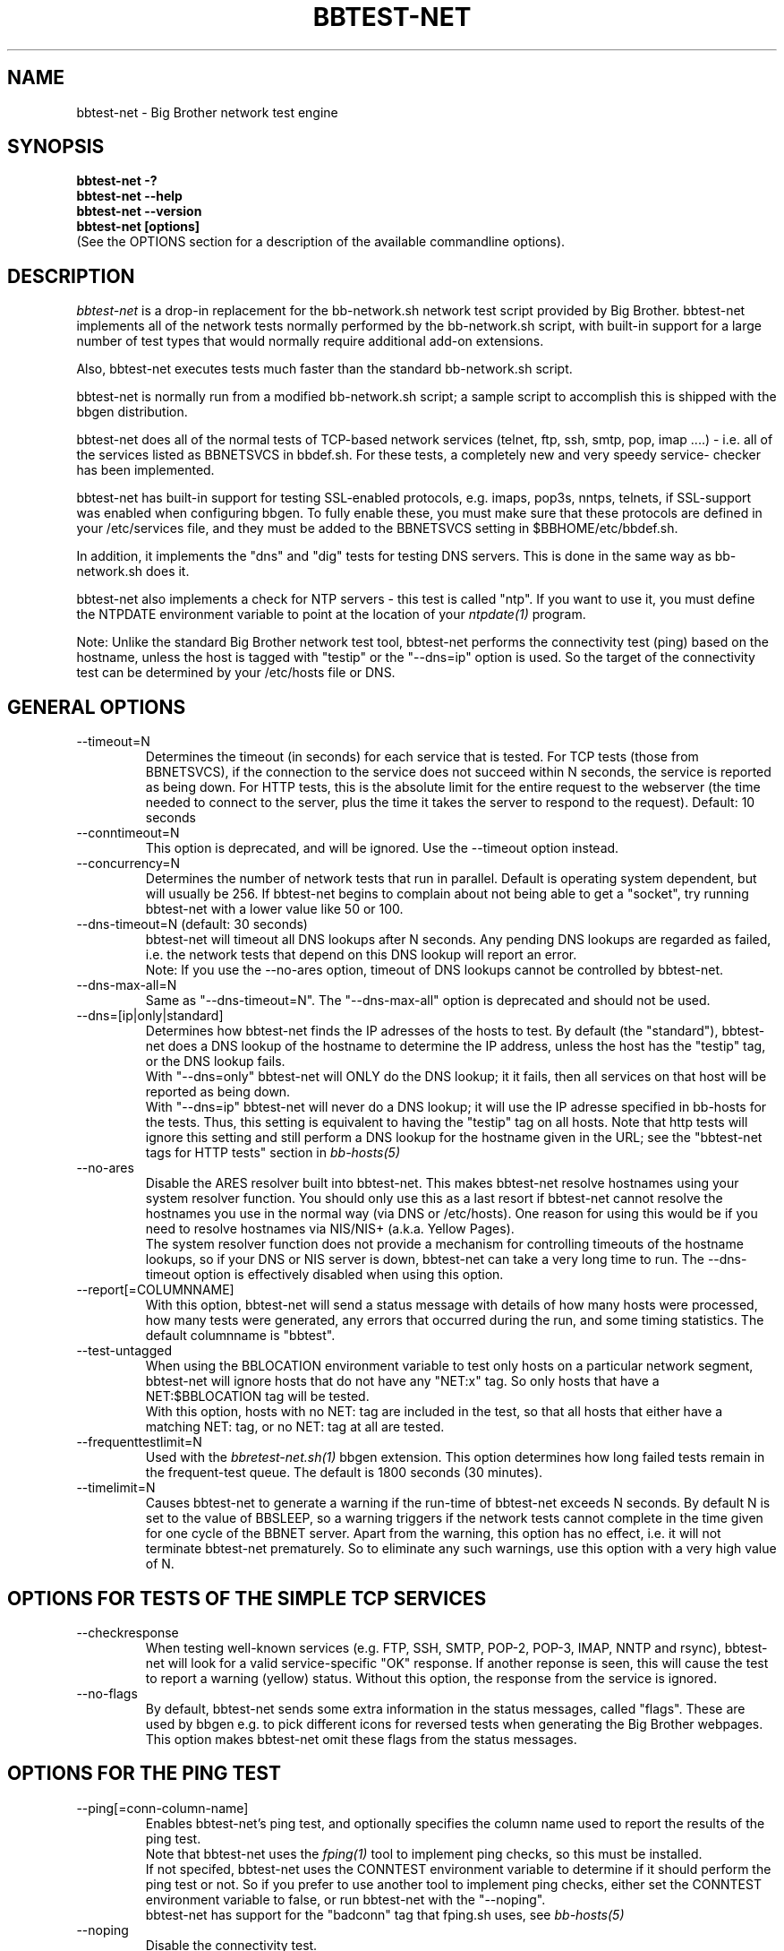 .TH BBTEST-NET 1 "Version 3.0:  6 sep 2004" "bbgen toolkit"
.SH NAME
bbtest-net \- Big Brother network test engine
.SH SYNOPSIS
.B "bbtest-net -?"
.br
.B "bbtest-net --help"
.br
.B "bbtest-net --version"
.br
.B "bbtest-net [options]"
.br
(See the OPTIONS section for a description of the available commandline options).

.SH DESCRIPTION
.I bbtest-net
is a drop-in replacement for the bb-network.sh network test script 
provided by Big Brother. bbtest-net implements all of the network
tests normally performed by the bb-network.sh script, with built-in
support for a large number of test types that would normally
require additional add-on extensions.

Also, bbtest-net executes tests much faster than the standard
bb-network.sh script.

bbtest-net is normally run from a modified bb-network.sh
script; a sample script to accomplish this is shipped with 
the bbgen distribution.

bbtest-net does all of the normal tests of TCP-based network
services (telnet, ftp, ssh, smtp, pop, imap ....) - i.e. 
all of the services listed as BBNETSVCS in bbdef.sh. For
these tests, a completely new and very speedy service-
checker has been implemented.

bbtest-net has built-in support for testing SSL-enabled
protocols, e.g. imaps, pop3s, nntps, telnets, if SSL-support
was enabled when configuring bbgen. To fully enable these,
you must make sure that these protocols are defined in
your /etc/services file, and they must be added to the
BBNETSVCS setting in $BBHOME/etc/bbdef.sh.

In addition, it implements the "dns" and "dig" tests for
testing DNS servers. This is done in the same way as 
bb-network.sh does it. 

bbtest-net also implements a check for NTP servers - this test 
is called "ntp". If you want to use it, you must define the
NTPDATE environment variable to point at the location of your
.I ntpdate(1)
program.

Note: Unlike the standard Big Brother network test tool,
bbtest-net performs the connectivity test (ping) based on the
hostname, unless the host is tagged with "testip" or the 
"--dns=ip" option is used. So the target of the connectivity
test can be determined by your /etc/hosts file or DNS.


.SH GENERAL OPTIONS

.IP --timeout=N
Determines the timeout (in seconds) for each
service that is tested. For TCP tests (those from BBNETSVCS),
if the connection to the service does not succeed within N 
seconds, the service is reported as being down. For HTTP
tests, this is the absolute limit for the entire request
to the webserver (the time needed to connect to the server,
plus the time it takes the server to respond to the request).
Default: 10 seconds

.IP --conntimeout=N
This option is deprecated, and will be ignored. Use the
--timeout option instead.

.IP --concurrency=N 
Determines the number of network tests that
run in parallel. Default is operating system dependent,
but will usually be 256. If bbtest-net begins to complain 
about not being able to get a "socket", try running
bbtest-net with a lower value like 50 or 100.

.IP "--dns-timeout=N (default: 30 seconds)"
bbtest-net will timeout all DNS lookups after N seconds.
Any pending DNS lookups are regarded as failed, i.e. the
network tests that depend on this DNS lookup will report
an error.
.br
Note: If you use the --no-ares option, timeout of DNS
lookups cannot be controlled by bbtest-net.

.IP --dns-max-all=N
Same as "--dns-timeout=N". The "--dns-max-all" option is 
deprecated and should not be used.

.IP --dns=[ip|only|standard]
Determines how bbtest-net finds the IP adresses of the hosts to test. 
By default (the "standard"), bbtest-net does a DNS lookup of the hostname 
to determine the IP address, unless the host has the "testip" 
tag, or the DNS lookup fails.
.br
With "--dns=only" bbtest-net will ONLY do the DNS lookup;
it it fails, then all services on that host will be 
reported as being down.
.br
With "--dns=ip" bbtest-net will never do a DNS lookup;
it will use the IP adresse specified in bb-hosts for
the tests. Thus, this setting is equivalent to having
the "testip" tag on all hosts. Note that http tests
will ignore this setting and still perform a DNS
lookup for the hostname given in the URL; see the
"bbtest-net tags for HTTP tests" section in
.I bb-hosts(5)

.IP --no-ares
Disable the ARES resolver built into bbtest-net. This makes
bbtest-net resolve hostnames using your system resolver
function. You should only use this as a last resort if bbtest-net
cannot resolve the hostnames you use in the normal way (via DNS
or /etc/hosts). One reason for using this would be if you need to 
resolve hostnames via NIS/NIS+ (a.k.a. Yellow Pages).
.br
The system resolver function does not provide a mechanism for
controlling timeouts of the hostname lookups, so if your
DNS or NIS server is down, bbtest-net can take a very long time
to run. The --dns-timeout option is effectively disabled when
using this option.

.IP --report[=COLUMNNAME]
With this option, bbtest-net will send a status message with details 
of how many hosts were processed, how many tests were generated, 
any errors that occurred during the run, and some timing statistics. 
The default columnname is "bbtest".

.IP --test-untagged
When using the BBLOCATION environment variable to test
only hosts on a particular network segment, bbtest-net
will ignore hosts that do not have any "NET:x" tag.
So only hosts that have a NET:$BBLOCATION tag will be 
tested.
.br
With this option, hosts with no NET: tag are included
in the test, so that all hosts that either have a
matching NET: tag, or no NET: tag at all are tested.

.IP --frequenttestlimit=N
Used with the
.I bbretest-net.sh(1)
bbgen extension. This option determines how long failed tests
remain in the frequent-test queue. The default is 1800
seconds (30 minutes).

.IP --timelimit=N
Causes bbtest-net to generate a warning if the run-time
of bbtest-net exceeds N seconds. By default N is set to
the value of BBSLEEP, so a warning triggers if the
network tests cannot complete in the time given for one
cycle of the BBNET server. Apart from the warning, this 
option has no effect, i.e. it will not terminate bbtest-net
prematurely. So to eliminate any such warnings, use this
option with a very high value of N.


.SH OPTIONS FOR TESTS OF THE SIMPLE TCP SERVICES
.IP --checkresponse
When testing well-known services (e.g. FTP, SSH, SMTP, POP-2, POP-3, 
IMAP, NNTP and rsync), bbtest-net will look for a valid service-specific
"OK" response. If another reponse is seen, this will cause
the test to report a warning (yellow) status. Without this
option, the response from the service is ignored.

.IP --no-flags
By default, bbtest-net sends some extra information in the
status messages, called "flags". These are used by bbgen
e.g. to pick different icons for reversed tests when
generating the Big Brother webpages. This option makes
bbtest-net omit these flags from the status messages.


.SH OPTIONS FOR THE PING TEST
.IP --ping[=conn-column-name]
Enables bbtest-net's ping test, and optionally specifies
the column name used to report the results of the ping test.
.br
Note that bbtest-net uses the
.I fping(1) 
tool to implement ping checks, so this must be installed.
.br
If not specifed, bbtest-net uses the CONNTEST environment
variable to determine if it should perform the ping test
or not. So if you prefer to use another tool to implement 
ping checks, either set the CONNTEST environment variable 
to false, or run bbtest-net with the "--noping".
.br
bbtest-net has support for the "badconn" tag that 
fping.sh uses, see
.I bb-hosts(5)

.IP --noping
Disable the connectivity test.

.IP "--trace"
.IP "--notrace"
Enable/disable the use of traceroute when a ping-test fails.
Performing a traceroute for failed ping tests is a slow
operation, so the default is not to do any traceroute, unless
it is requested on a per-host basis via the "trace" tag in the 
.I bb-hosts(5) 
entry for each host. The "--trace" option changes this, so 
the default becomes to run traceroute on all hosts where
the ping test fails; you can then disable it on specific 
hosts by putting a "notrace" tag on the host-entry.


.SH OPTIONS FOR HTTP (WEB) TESTS
.IP --content=CONTENTTESTNAME 
Determines the name of the column BB displays for content checks. 
The default is "content".  If you have used the "cont.sh" or "cont2.sh" 
scripts earlier, you may want to use "--content=cont" to report content
checks using the same test name as these scripts do.


.SH OPTIONS FOR SSL CERTIFICATE TESTS
.IP --ssl=SSLCERTTESTNAME
Determines the name of the column BB displays for the SSL certificate checks.
The default is "sslcert".
.IP --no-ssl
Disables reporting of the SSL certificate check.

.IP --sslwarn=N
.IP --sslalarm=N
Determines the number of days before an SSL certificate
expires, where bbtest-net will generate a warning or
alarm status for the SSL certificate column.


.SH DEBUGGING OPTIONS
.IP --no-update
Don't send any status updates to the BBDISPLAY server. Instead,
all messages are dumped to stdout.

.IP --timing
Causes bbtest-net to collect information about
the time spent in different parts of the program.
The information is printed on stdout just before
the program ends. Note that this information is also
included in the status report sent with the "--report"
option.

.IP --debug
Dumps a bunch of status about the tests as they
progress to stdout.

.IP --dump[=before|=after|=both]
Dumps internal memory structures before and/or after the
tests have executed.


.SH INFORMATIONAL OPTIONS
.IP "--help or -?"
Provide a summary of available commandline options.

.IP "--version"
Prints the version number of bbtest-net

.IP --services
Dump the list of defined TCP services bbtest-net knows
how to test. Do not run any tests.


.SH USING COOKIES IN WEB TESTS
If the file $BBHOME/etc/cookies exist, cookies will be read from
this file and sent along with the HTTP requests when checking
websites. This file is in the Netscape Cookie format, see
http://www.netscape.com/newsref/std/cookie_spec.html for details
on this format. The
.I curl(1)
utility can output a file in this format if run with the "--cookie-jar FILENAME"
option.


.SH ABOUT SSL CERTIFICATE CHECKS
When bbtest-net tests services that use SSL- or TLS-based protocols,
it will check that the server certificate has not expired. This check
happens automatically for https (secure web), pop3s, imaps, nntps
and all other SSL-enabled services (except ldap, see LDAP TESTS 
below).

All certificates found for a host are reported in one status message.

Note: On most systems, the end-date of the certificate is limited to
Jan 19th, 2038. If your certificate is valid after this date, bbtest-net
will report it as valid only until Jan 19, 2038. This is due to
limitations in your operating system C library.


.SH LDAP TESTS
ldap testing can be done in two ways. If you just put an "ldap" or
"ldaps" tag in bb-hosts, a simple test is performed that just verifies
that it is possible to establish a connection to the port running 
the ldap service (389 for ldap, 636 for ldaps).

Instead you can put an LDAP URI in bb-hosts. This will cause 
bbtest-net to initiate a full-blown LDAP session with the server,
and do an LDAP search for the objects defined by the URI. This
requires that bbtest-net was built with LDAP support, and relies
on an existing LDAP library to be installed.  It has been tested 
with OpenLDAP 2.0.26 (from Red Hat 9) and 2.1.22.  The Solaris 8 
system ldap library has also been confirmed to work for un-encrypted 
(plain ldap) access.

The format of LDAP URI's is defined in RFC 2255. LDAP URLs look like this:
.nf

  \fBldap://\fP\fIhostport\fP\fB/\fP\fIdn\fP[\fB?\fP\fIattrs\fP[\fB?\fP\fIscope\fP[\fB?\fP\fIfilter\fP[\fB?\fP\fIexts\fP]]]]

where:
  \fIhostport\fP is a host name with an optional ":portnumber"
  \fIdn\fP is the search base
  \fIattrs\fP is a comma separated list of attributes to request
  \fIscope\fP is one of these three strings:
    base one sub (default=base)
  \fIfilter\fP is filter
  \fIexts\fP are recognized set of LDAP and/or API extensions.

Example:
  ldap://ldap.example.net/dc=example,dc=net?cn,sn?sub?(cn=*)
.fi
.sp
All "bind" operations to LDAP servers use simple authentication.
Kerberos and SASL are not supported. If your LDAP server requires 
a username/password, use the "ldaplogin" tag to specify this, cf. 
.I bb-hosts(5) 
If no username/password information is provided, an anonymous
bind will be attempted. 

SSL support requires both a client library and an LDAP server that support LDAPv3; 
it uses the LDAP "STARTTLS" protocol request after establishing a connection to 
the standard (non-encrypted) LDAP port (usually port 389). It has only been
tested with OpenSSL 2.x, and probably will not work with any other LDAP library.

The older LDAPv2 experimental method of tunnelling normal LDAP traffic through an 
SSL connection - ldaps, running on port 636 - is not supported, unless someone 
can explain how to get the OpenLDAP library to support it. This method was never
formally described in an RFC, and implementations of it are non-standard.

For a discussion of the various ways of running encrypted ldap, see
.br
http://www.openldap.org/lists/openldap-software/200305/msg00079.html
.br
http://www.openldap.org/lists/openldap-software/200305/msg00084.html
.br
http://www.openldap.org/lists/openldap-software/200201/msg00042.html
.br
http://www.openldap.org/lists/openldap-software/200206/msg00387.html

When testing LDAP URI's, all of the communications are handled 
by the ldap library. Therefore, it is not possible to obtain the 
SSL certificate used by the LDAP server, and it will not show up 
in the "sslcert" column.


.SH USING MULTIPLE BBNET SYSTEMS
If you have more than one BBNET system - e.g. if your network
is separated by firewalls - then is is problematic to maintain
multiple bb-hosts files for each of the BBNET systems.
bbtest-net supports the NET:location tag in
.I bb-hosts(5)
to distinguish 
between hosts that should be tested from different network
locations. If you set the environment variable BBLOCATION
e.g. to "dmz" before running bbtest-net, then it will only
test hosts that have a "NET:dmz" tag in bb-hosts. This allows
you to keep all of your hosts in the same bb-hosts file, but
test different sets of hosts by different BBNET systems.


.SH BBTEST-NET INTERNALS
bbtest-net first reads the bb-services file to see which network tests
are defined. It then scans the bb-hosts file, and collects information
about the TCP service tests that need to be tested. It picks out only
the tests that were listed in the bb-services file, plus the "dns",
"dig" and "ntp" tests - those tests that bb-network.sh would normally 
use the "bbnet" tool to test.

It then runs two tasks in parallel: First, a separate process is
started to run the "fping" tool for the connectivity tests. While 
fping is busy doing the "ping" checks, bbtest-net runs all of the
TCP-based network tests.

All of the TCP-based service checks are handled by a connection
tester written specifically for this purpose. It uses only standard
Unix-style network programming, but relies on the Unix "select(2)" 
system-call to handle many simultaneous connections happening in 
parallel. Exactly how many parallel connections are being used 
depends on your operating system - the default is FD_SETSIZE/4,
which amounts to 256 on many Unix systems.

You can choose the number of concurrent connections with the
"--concurrency=N" option to bbtest-net.

Connection attempts timeout after 10 seconds - this can be
changed with the "--timeout=N" option.

Both of these settings play a part in deciding how long the testing
takes. A conservative estimate for doing N TCP tests is:

   (1 + (N / concurrency)) * timeout

In real life it will probably be less, as the above formula is for
every test to require a timeout. Since the most normal use of BB
is to check for services that are active, you should have a lot
less timeouts.

The "ntp" and "rpcinfo" checks rely on external programs to 
do each test. Thus, they perform only marginally better than the
standard bb-network.sh script. 

.SH BBTEST-NET PERFORMANCE
The speed of bbtest-net depends on a number of circumstances,
including your mix of services to test, network bandwidth
etc. However, it is safe to say that it is magnitudes faster than 
the stock Big Brother tools.

In addition to being fast, it is also much lighter on your system
load than the normal Big Brother tools. By using a single program
for most of the work, it significantly reduces the load on your
BBNET host - I've seen load averages drop by a factor 10 when
moving from standard BB test tools to bbtest-net.

If you really want some numbers:
.IP
bbtest-net checks 300 web sites in 15 seconds on a slow Sun Ultra5.
Half of those are SSL sites.
.IP
bbtest-net checks 1000 tcp services in 20 seconds on a recent
FreeBSD 4.6.2 system

.SH ENVIRONMENT VARIABLES
.IP BBLOCATION
Defines the network segment where bbtest-net is currently running.
This is used to filter out only the entries in the
.I bb-hosts(5)
file that have a matching "NET:LOCATION" tag, and execute the
tests for only those hosts.

.IP BBMAXMSGSPERCOMBO 
Defines the maximum number of status messages that can be sent in 
one combo message. Default is 0 - no limit.
.br
In practice, the maximum size of a single BB message
sets a limit - the default value for the maximum message
size is 8 KB, but that will easily accomodate 50 status
messages per transmission. So if you want to experiment
with this setting, I suggest starting with a value of 10.

.IP BBSLEEPBETWEENMSGS
Defines a a delay (in microseconds) after each 
message is transmitted to the BBDISPLAY server. The default 
is 0, i.e.  send the messages as fast as possible.
This gives your BBDISPLAY server some time to process the
message before the next message comes in. Depending on
the speed of your BBDISPLAY server, it may be necessary
to set this value to half a second or even 1 or 2 seconds.
Note that the value is specified in MICROseconds, so to
define a delay of half a second, this must be set to
the value "500000"; a delay of 1 second is achieved by
setting this to "1000000" (one million).

.IP FPING
Location of the 
.I fping(8) 
utility. Used by bbtest-net for connectivity (ping) testing.

.IP TRACEROUTE
Location of the 
.I traceroute(8
) utility, or an equivalent tool e.g.
.I mtr(8).
Optionally used when a connectivity test fails to pinpoint the
network location that is causing the failure.

.IP NTPDATE
Location of the 
.I ntpdate(1) 
utility. Used by bbtest-net when checking the "ntp" service.

.IP RPCINFO
Location of the 
.I rpcinfo(8) 
utility. Used by bbtest-net for the "rpc" service checks.

.SH FILES
.IP "$BBHOME/etc/bb-services"
This file contains definitions of TCP services that bbtest-net
can test. Definitions for a default set of common services is built
into bbtest-net, but these can be overridden or supplemented by
defining services in the bb-services file. See 
.I bb-services(5)
for details on this file.

.IP "~/.netrc - authentication data for password-protected webs"
If you have password-protected sites, you can put the username and 
password into the ".netrc" file in the home-directory of the user
running your BB network tests.
See 
.I ftp(1)
for details - a sample entry would look like this
.br
   machine www.acme.com login fred password Wilma1
.br
Note that the machine-name must be the name you use in the
http://machinename/ URL setting - it need not be the one you
use for the system-name in Big Brother.

This works for web-sites that use the "Basic" authentication
scheme in HTTP.
.sp
.IP "$BBHOME/etc/cookies"
This file may contain website cookies, in the Netscape HTTP
Cookie format. If a website requires a static cookie to be 
present in order for the check to complete, then you can add
this cookie to this file, and it will be sent along with the 
HTTP request. To get the cookies into this file, you can use
the "curl --cookie-jar FILE" to request the URL that sets
the cookie.
.sp
.IP "$BBTMP/*.status - test status summary"
Each time bbtest-net runs, if any tests fail (i.e. they result
in a red status) then they will be listed in a file name
TESTNAME.[LOCATION].status. The LOCATION part may be null. This
file is used to determine how long the failure has lasted, which
in turn decides if this test should be included in the tests done by
.I bbretest-net.sh(1)
.br
It is also used internally by bbtest-net when determining the
color for tests that use the "badconn" or "badTESTNAME" tags.
.sp
.IP $BBTMP/frequenttests.[LOCATION]
This file contains the hostnames of those hosts that should be
retested by the
.I bbretest-net.sh(1)
test tool. It is updated only by bbtest-net during the normal
runs, and read by bbretest-net.sh.

.SH "SEE ALSO"
bb-hosts(5), bb-services(5), bb-environ(5), curl(1), ftp(1), 
fping(1), ntpdate(1), rpcinfo(8)

